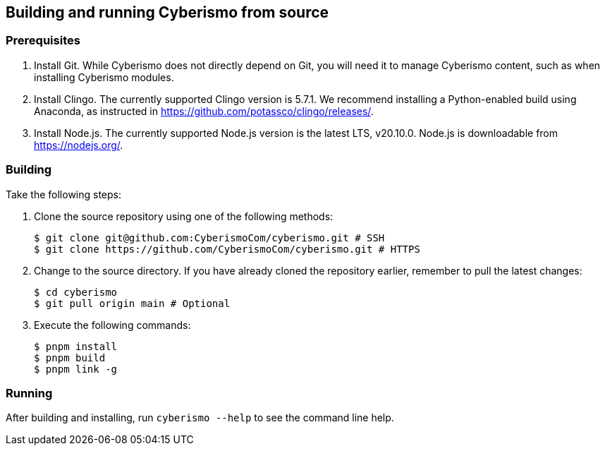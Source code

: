 == Building and running Cyberismo from source

=== Prerequisites

. Install Git. While Cyberismo does not directly depend on Git, you will need it to manage Cyberismo content, such as when installing Cyberismo modules.

. Install Clingo. The currently supported Clingo version is 5.7.1. We recommend installing a Python-enabled build using Anaconda, as instructed in https://github.com/potassco/clingo/releases/.

. Install Node.js. The currently supported Node.js version is the latest LTS, v20.10.0. Node.js is downloadable from https://nodejs.org/.


=== Building

Take the following steps:

. Clone the source repository using one of the following methods:

  $ git clone git@github.com:CyberismoCom/cyberismo.git # SSH
  $ git clone https://github.com/CyberismoCom/cyberismo.git # HTTPS
  
. Change to the source directory. If you have already cloned the repository earlier, remember to pull the latest changes:

  $ cd cyberismo
  $ git pull origin main # Optional
  
. Execute the following commands:

  $ pnpm install
  $ pnpm build
  $ pnpm link -g

=== Running

After building and installing, run `cyberismo --help` to see the command line help.